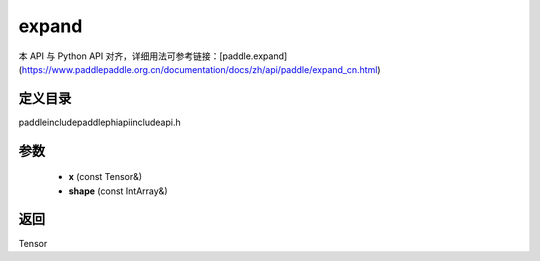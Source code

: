 .. _cn_api_paddle_experimental_expand:

expand
-------------------------------

.. cpp:function:: Tensor expand ( const Tensor & x , const IntArray & shape ) ;



本 API 与 Python API 对齐，详细用法可参考链接：[paddle.expand](https://www.paddlepaddle.org.cn/documentation/docs/zh/api/paddle/expand_cn.html)

定义目录
:::::::::::::::::::::
paddle\include\paddle\phi\api\include\api.h

参数
:::::::::::::::::::::
	- **x** (const Tensor&)
	- **shape** (const IntArray&)

返回
:::::::::::::::::::::
Tensor
